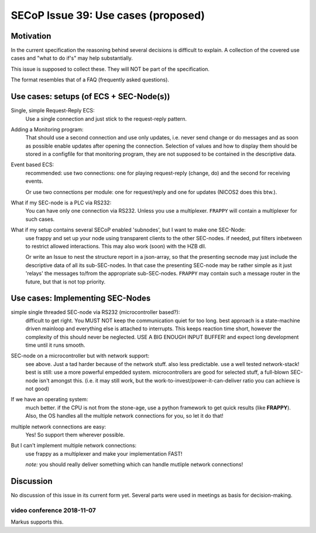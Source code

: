 SECoP Issue 39: Use cases (proposed)
====================================

Motivation
-----------
In the current specification the reasoning behind several decisions is difficult to explain.
A collection of the covered use cases and "what to do if's" may help substantially.

This issue is supposed to collect these. They will NOT be part of the specification.

The format resembles that of a FAQ (frequently asked questions).

Use cases: setups (of ECS + SEC-Node(s))
----------------------------------------

Single, simple Request-Reply ECS:
  Use a single connection and just stick to the request-reply pattern.

Adding a Monitoring program:
  That should use a second connection and use only updates, i.e. never send change or do messages
  and as soon as possible enable updates after opening the connection.
  Selection of values and how to display them should be stored in a configfile for that monitoring program,
  they are not supposed to be contained in the descriptive data.

Event based ECS:
  recommended: use two connections: one for playing request-reply (change, do) and the second for
  receiving events.

  Or use two connections per module: one for request/reply and one for updates (NICOS2 does this btw.).

What if my SEC-node is a PLC via RS232:
  You can have only one connection via RS232. Unless you use a multiplexer.
  ``FRAPPY`` will contain a multiplexer for such cases.

What if my setup contains several SECoP enabled 'subnodes', but I want to make one SEC-Node:
   use frappy and set up your node using transparent clients to the other SEC-nodes.
   if needed, put filters inbetween to restrict allowed interactions.
   This may also work (soon) with the HZB dll.

   Or write an Issue to nest the structure report in a json-array, so that the presenting secnode may just include the descriptive data of all its sub-SEC-nodes.
   In that case the presenting SEC-node may be rather simple as it just 'relays' the messages to/from the appropriate sub-SEC-nodes.
   ``FRAPPY`` may contain such a message router in the future, but that is not top priority.


Use cases: Implementing SEC-Nodes
---------------------------------

simple single threaded SEC-node via RS232 (microcontroller based?):
  difficult to get right. You MUST NOT keep the communication quiet for too long.
  best approach is a state-machine driven mainloop and everything else is attached to interrupts.
  This keeps reaction time short, however the complexity of this should never be neglected.
  USE A BIG ENOUGH INPUT BUFFER! and expect long development time until it runs smooth.

SEC-node on a microcontroller but with network support:
  see above. Just a tad harder because of the network stuff. also less predictable.
  use a well tested network-stack! best is still: use a more powerful empedded system.
  microcontrollers are good for selected stuff, a full-blown SEC-node isn't amongst this.
  (i.e. it may still work, but the work-to-invest/power-it-can-deliver ratio you can achieve is not good)

If we have an operating system:
  much better. if the CPU is not from the stone-age, use a python framework to get
  quick results (like **FRAPPY**). Also, the OS handles all the multiple network connections for you,
  so let it do that!

multiple network connections are easy:
  Yes! So support them wherever possible.

But I can't implement multiple network connections:
  use frappy as a multiplexer and make your implementation FAST!

  *note:* you should really deliver something which can handle mutliple network connections!

Discussion
----------
No discussion of this issue in its current form yet.
Several parts were used in meetings as basis for decision-making.

video conference 2018-11-07
~~~~~~~~~~~~~~~~~~~~~~~~~~~
Markus supports this.
